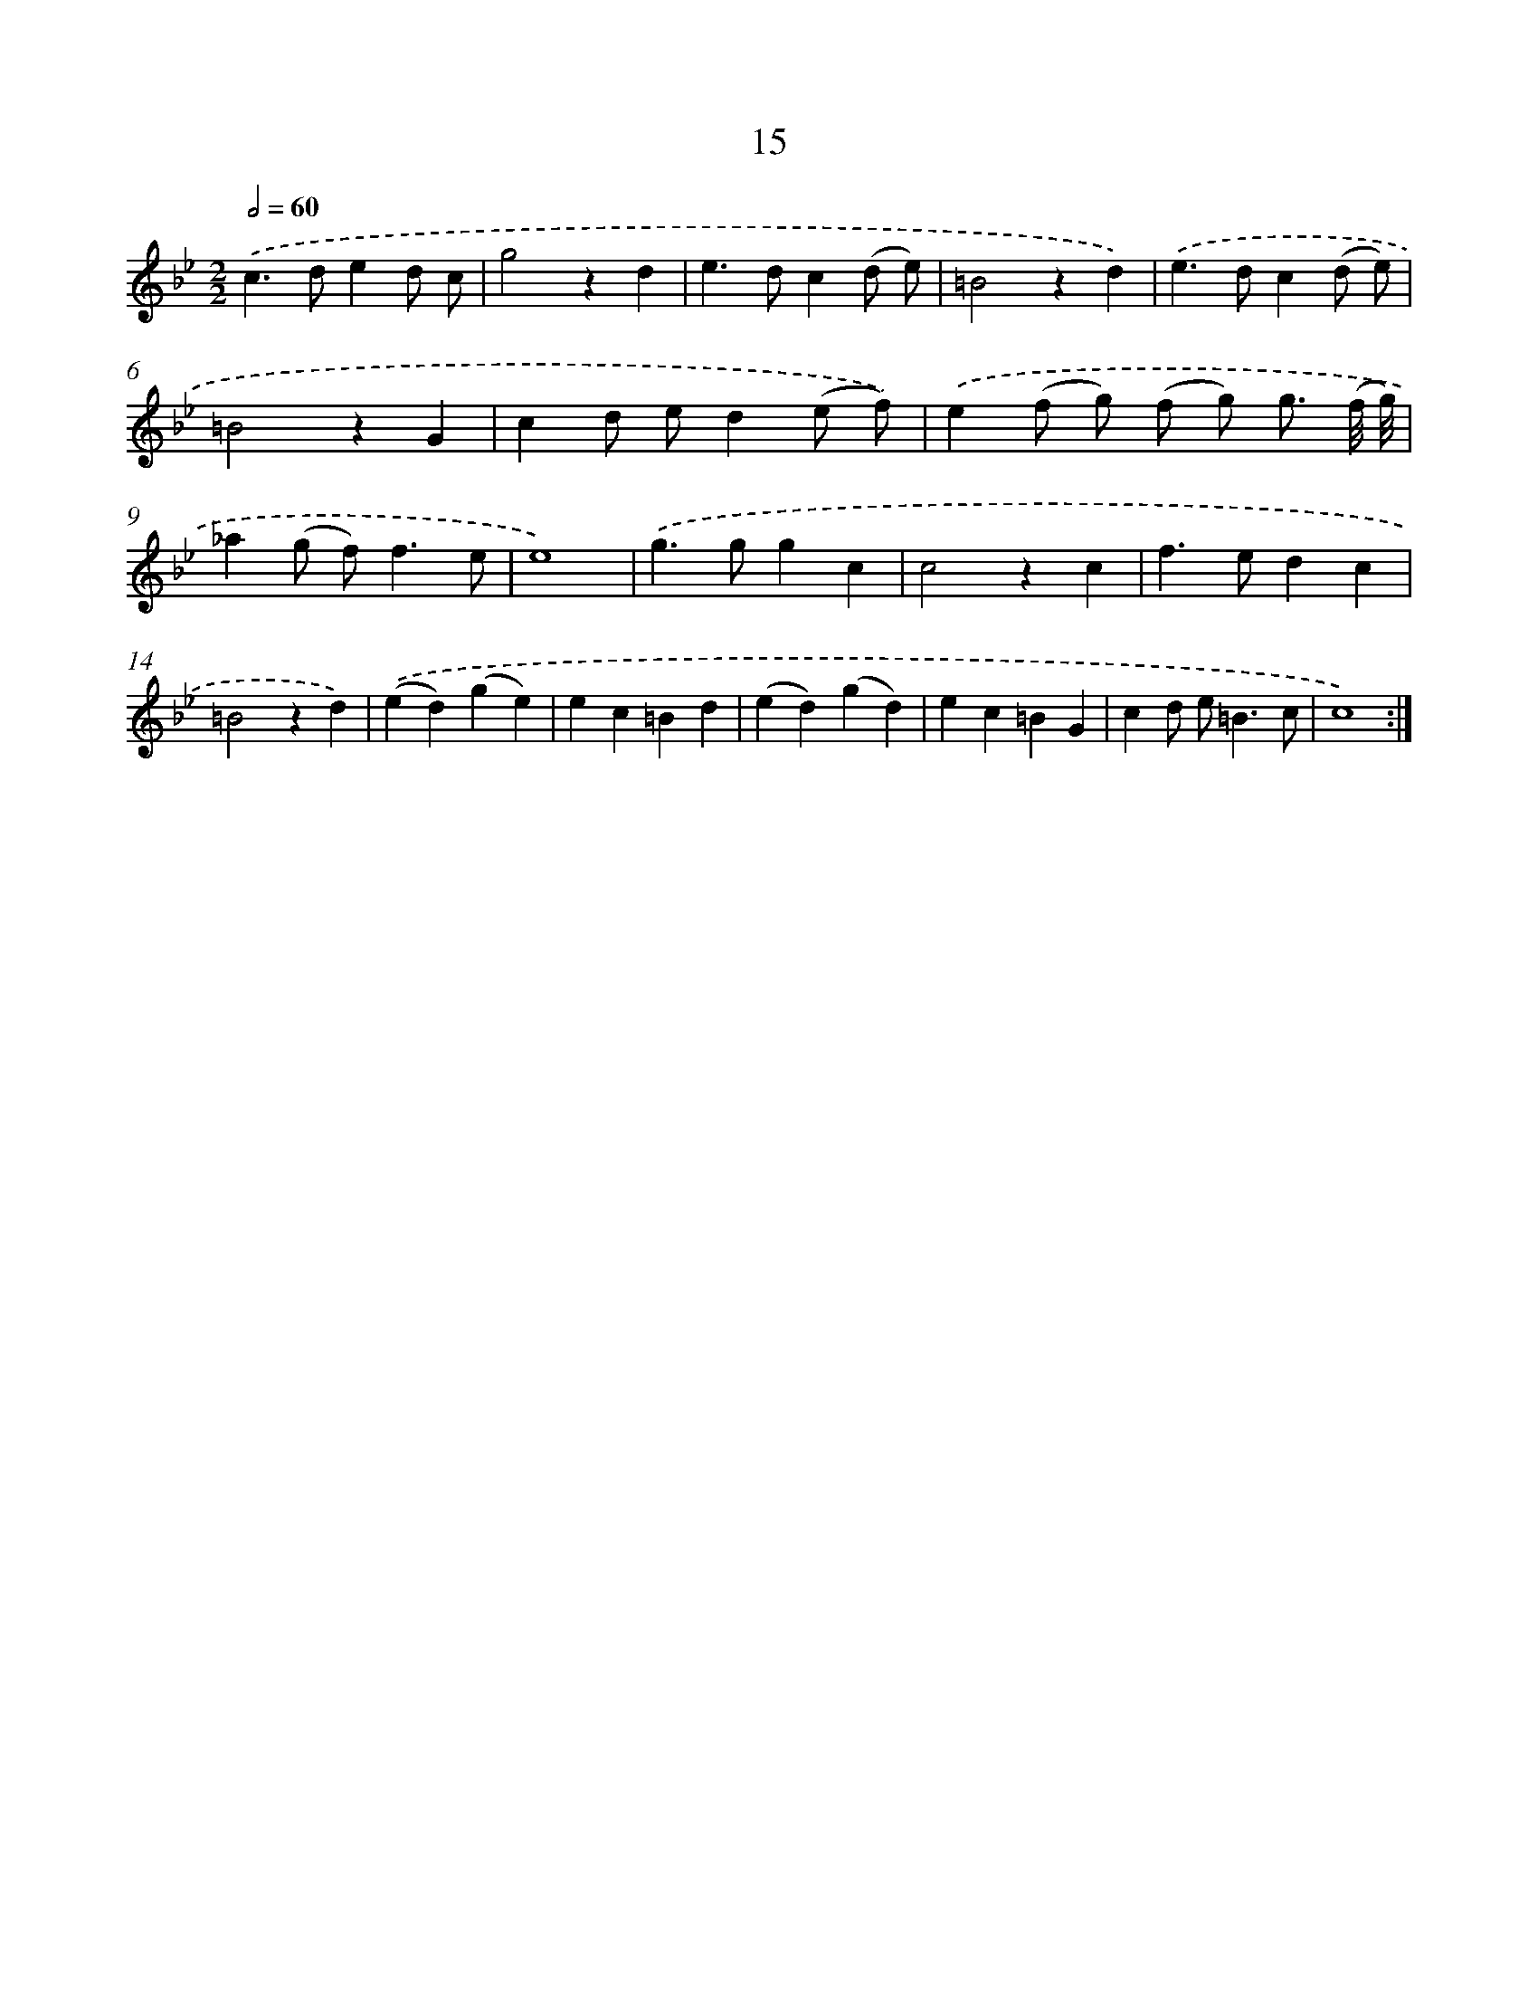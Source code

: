 X: 17952
T: 15
%%abc-version 2.0
%%abcx-abcm2ps-target-version 5.9.1 (29 Sep 2008)
%%abc-creator hum2abc beta
%%abcx-conversion-date 2018/11/01 14:38:18
%%humdrum-veritas 625549926
%%humdrum-veritas-data 2477575336
%%continueall 1
%%barnumbers 0
L: 1/4
M: 2/2
Q: 1/2=60
K: Bb clef=treble
.('c>ded/ c/ |
g2zd |
e>dc(d/ e/) |
=B2zd) |
.('e>dc(d/ e/) |
=B2zG |
cd/ e/d(e/ f/)) |
.('e(f/ g/) (f/ g/) g3// (f/8 g/8) |
_a(g/ f<)fe/ |
e4) |
.('g>ggc |
c2zc |
f>edc |
=B2zd) |
.('(ed)(ge) |
ec=Bd |
(ed)(gd) |
ec=BG |
cd/ e<=Bc/ |
c4) :|]
